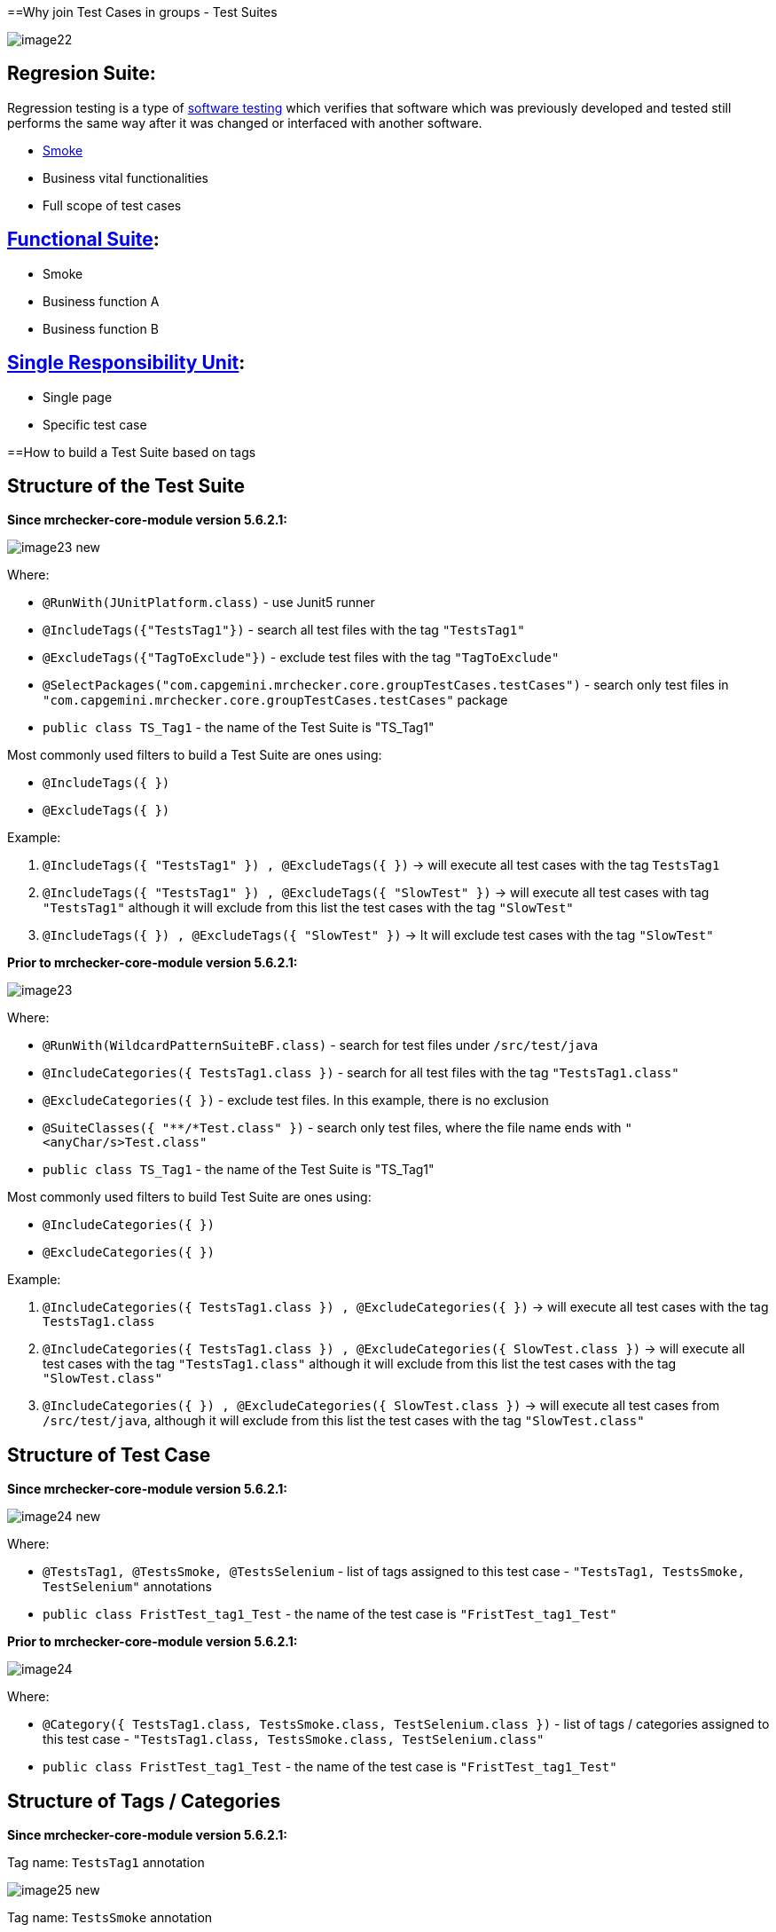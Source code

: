 ==Why join Test Cases in groups - Test Suites

image::images/image22.png[]

== Regresion Suite:

Regression testing is a type of https://en.wikipedia.org/wiki/Software_testing[software testing] which verifies that software which was previously developed and tested still performs the same way after it was changed or interfaced with another software.

* https://en.wikipedia.org/wiki/Smoke_testing[Smoke]
* Business vital functionalities
* Full scope of test cases

== https://www.rainforestqa.com/blog/2016-06-27-what-is-functional-testing[Functional Suite]:

* Smoke
* Business function A
* Business function B

== https://en.wikipedia.org/wiki/Single_responsibility_principle[Single Responsibility Unit]:

* Single page
* Specific test case

==How to build a Test Suite based on tags

== Structure of the Test Suite

*Since mrchecker-core-module version 5.6.2.1:*

image::images/image23_new.png[]

Where:

* `@RunWith(JUnitPlatform.class)` - use Junit5 runner
* `@IncludeTags({"TestsTag1"})` - search all test files with the tag `"TestsTag1"`
* `@ExcludeTags({"TagToExclude"})` - exclude test files with the tag `"TagToExclude"`
* `@SelectPackages("com.capgemini.mrchecker.core.groupTestCases.testCases")` - search only test files in `"com.capgemini.mrchecker.core.groupTestCases.testCases"` package
* `public class TS_Tag1` - the name of the Test Suite is "TS_Tag1"

Most commonly used filters to build a Test Suite are ones using:

* `@IncludeTags({ })`
* `@ExcludeTags({ })`

Example:

1. `@IncludeTags({ "TestsTag1" }) , @ExcludeTags({ })` -> will execute all test cases with the tag `TestsTag1`
2. `@IncludeTags({ "TestsTag1" }) , @ExcludeTags({ "SlowTest" })` -> will execute all test cases with tag `"TestsTag1"` although it will exclude from this list the test cases with the tag `"SlowTest"`
3. `@IncludeTags({ }) , @ExcludeTags({ "SlowTest" })` -> It will exclude test cases with the tag `"SlowTest"`

*Prior to mrchecker-core-module version 5.6.2.1:*

image::images/image23.png[]

Where:

* `@RunWith(WildcardPatternSuiteBF.class)` - search for test files under `/src/test/java`
* `@IncludeCategories({ TestsTag1.class })` - search for all test files with the tag `"TestsTag1.class"`
* `@ExcludeCategories({ })` - exclude test files. In this example, there is no exclusion
* `@SuiteClasses({ "**/*Test.class" })` - search only test files, where the file name ends with `"<anyChar/s>Test.class"`
* `public class TS_Tag1` - the name of the Test Suite is "TS_Tag1"

Most commonly used filters to build Test Suite are ones using:

* `@IncludeCategories({ })`
* `@ExcludeCategories({ })`

Example:

1. `@IncludeCategories({ TestsTag1.class }) , @ExcludeCategories({ })` -> will execute all test cases with the tag `TestsTag1.class`
2. `@IncludeCategories({ TestsTag1.class }) , @ExcludeCategories({ SlowTest.class })` -> will execute all test cases with the tag `"TestsTag1.class"` although it will exclude from this list the test cases with the tag `"SlowTest.class"`
3. `@IncludeCategories({ }) , @ExcludeCategories({ SlowTest.class })` -> will execute all test cases from `/src/test/java`, although it will exclude from this list the test cases with the tag `"SlowTest.class"`

== Structure of Test Case

*Since mrchecker-core-module version 5.6.2.1:*

image::images/image24_new.png[]

Where:

* `@TestsTag1, @TestsSmoke, @TestsSelenium` - list of tags assigned to this test case - `"TestsTag1, TestsSmoke, TestSelenium"` annotations
* `public class FristTest_tag1_Test` - the name of the test case is `"FristTest_tag1_Test"`


*Prior to mrchecker-core-module version 5.6.2.1:*

image::images/image24.png[]

Where:

* `@Category({ TestsTag1.class, TestsSmoke.class, TestSelenium.class })` - list of tags / categories assigned to this test case - `"TestsTag1.class, TestsSmoke.class, TestSelenium.class"`
* `public class FristTest_tag1_Test` - the name of the test case is `"FristTest_tag1_Test"`

== Structure of Tags / Categories

*Since mrchecker-core-module version 5.6.2.1:*

Tag name: `TestsTag1` annotation

image::images/image25_new.png[]

Tag name: `TestsSmoke` annotation

image::images/image26_new.png[]

Tag name: `TestSelenium` annotation

image::images/image27_new.png[]


*Prior to mrchecker-core-module version 5.6.2.1:*

Tag name: `TestsTag1.class`

image::images/image25.png[]

Tag name: `TestsSmoke.class`

image::images/image26.png[]

Tag name: `TestSelenium.class`

image::images/image27.png[]

==How to run Test Suite

To run a Test Suite you perform the same steps as you do to run a test case

_Command line_

*Since mrchecker-core-module version 5.6.2.1:*

JUnit5 disallows running suite classes from maven. Use -Dgroups=Tag1,Tag2 and -DexcludeGroups=Tag4,Tag5 to create test suites in maven.

	mvn test site -Dgroups=TestsTag1

*Prior to mrchecker-core-module version 5.6.2.1:*

    mvn test site -Dtest=TS_Tag1

_Eclipse_

image::images/image28.png[]
